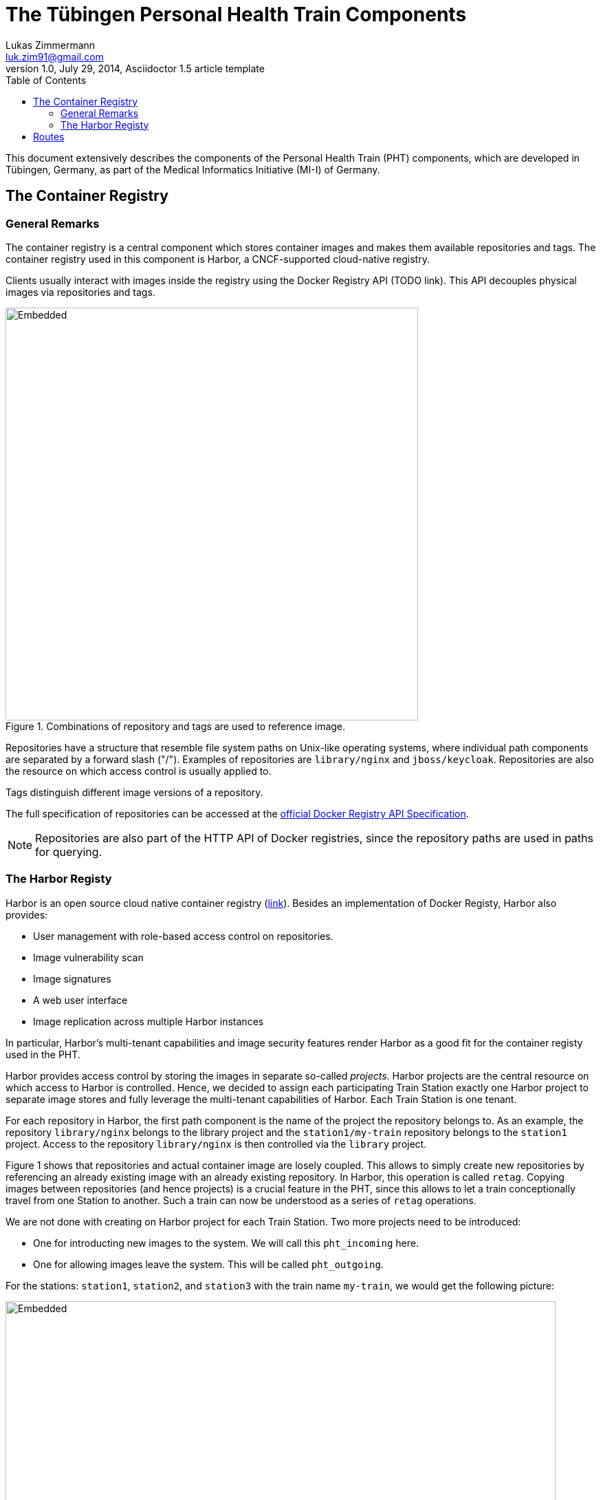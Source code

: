 = The Tübingen Personal Health Train Components
Lukas Zimmermann <luk.zim91@gmail.com>
1.0, July 29, 2014, Asciidoctor 1.5 article template
:toc:
:icons: font
:quick-uri: https://asciidoctor.org/docs/asciidoc-syntax-quick-reference/

This document extensively describes the components of the Personal Health Train (PHT)
components, which are developed in Tübingen, Germany, as part of the Medical Informatics
Initiative (MI-I) of Germany.

== The Container Registry

=== General Remarks

The container registry is a central component which stores container images
and makes them available repositories and tags. The container registry
used in this component is Harbor, a CNCF-supported cloud-native registry.

Clients usually interact with images inside the registry using the Docker Registry API (TODO link).
This API decouples physical images via repositories and tags.

.Combinations of repository and tags are used to reference image.
image::registry.svg[Embedded,600]

Repositories have a structure that resemble file system paths on Unix-like operating systems,
where individual path components are separated by a forward slash ("/"). Examples of repositories are
`library/nginx` and `jboss/keycloak`.
Repositories are also the resource on which access control is usually applied to.

Tags distinguish different image versions of a repository.

The full specification of repositories can be accessed at the 
https://docs.docker.com/registry/spec/api/#overview[official Docker Registry API Specification].

NOTE: Repositories are also part of the HTTP API of Docker registries, since
the repository paths are used in paths for querying.

=== The Harbor Registy

Harbor is an open source cloud native container registry (https://goharbor.io/[link]).
Besides an implementation of Docker Registy, Harbor also provides:

  * User management with role-based access control on repositories.
  * Image vulnerability scan
  * Image signatures
  * A web user interface
  * Image replication across multiple Harbor instances

In particular, Harbor's multi-tenant capabilities and image security features
render Harbor as a good fit for the container registy used in the PHT.

Harbor provides access control by storing the images in separate so-called _projects_.
Harbor projects are the central resource on which access to Harbor is controlled.
Hence, we decided to assign each participating Train Station exactly one Harbor project
to separate image stores and fully leverage the multi-tenant capabilities of Harbor.
Each Train Station is one tenant.

For each repository in Harbor, the first path component is the name of the project the repository belongs
to. As an example, the repository `library/nginx` belongs to the library project and
the `station1/my-train` repository belongs to the `station1` project.
Access to the repository `library/nginx` is then controlled via the `library` project.

Figure 1 shows that repositories and actual container image are losely coupled.
This allows to simply create new repositories by referencing an already
existing image with an already existing repository.
In Harbor, this operation is called `retag`.
Copying images between repositories (and hence projects) is a crucial feature in the PHT,
since this allows to let a train conceptionally travel from one Station to another.
Such a train can now be understood as a series of `retag` operations.

We are not done with creating on Harbor project for each Train Station.
Two more projects need to be introduced:

* One for introducting new images to the system. We will call this `pht_incoming` here.
* One for allowing images leave the system. This will be called `pht_outgoing`.

For the stations: `station1`, `station2`, and `station3` with the train name `my-train`,
we would get the following picture:

.Series of retag operations
image::retag.drawio.svg[Embedded,800]

As a consequence, we now distinguish between three types of projects (pht_incoming, pht_outgoing, and
the ones for the Stations).

We will make one further extension to this concept.
In principle, trains can visit a Station multiple times. This gives
rise to multiple so-called _iterations_:

.Series of retag operations with multiple iterations
image::retag-multiple.drawio.svg[Embedded,800]

In Figure 3, each station is visited three times, so we have three iterations.

WARNING: Repositories always reference one image.
         Image from one iteration are being overwritten by
         images of the next iteration. 

Each Train Station node in this retag-graph like in Figure 3 is called a
_train stop_ or _stop_ in short.

The PHT requires the ability to conceptionally copy images from one tenant (Harbor project)
to another. Harbor allows this with the `retag` operation.
Now, the PHT aims to automate this process to implement conceptional routes that images
travel from one Train Station to another.
For this, we need two furher components:

* A format to declaratively describe such routes
* An algorithm / piece of software which interprets these routes, builds an internal model of the state of
  the world and perform the retag operations accordingly

The following Section introduces `Routes` as a concept for declaring retag Operations.

== Routes

A `Route` is an object which declaratively describes which Harbor project an image goes through.
We will write Routes as JSON objects.
An example of a route is as follows:

.example_route.json
[source,json]
----
{
  "harborProjects": [
    "pht_station_1",
    "pht_station_2",
    "pht_station_3"
  ],
  "repositorySuffix": "busybox",
  "periodic": true,
  "maxNumberOfStops": 10
}
----

The individual fields are explained in the following table:

|===
|Route Field | JSON Type |  Description | Required

| `harborProjects`
| `array of string`
| Harbor projects that are part of this route. Values must be unique.
| yes

| `repositorySuffix`
| `string`
| Repositories in Harbor having this suffix are subject to this route
| yes

| `periodic`
| `boolean`
| If true, the  
| no, default is `false`

| `maxNumberOfStops`
| `integer`
| Max number of stops this route can have.
| no, if absent, value is unlimited

|===

NOTE: The schema of the train Routes is https://gitlab.com/PersonalHealthTrain/implementations/germanmii/common/schema/-/blob/v0.1.0/Route.schema.json[published separately].  






// This is a paragraph with a *bold* word and an _italicized_ word.

// This is another paragraph.footnote:[I am footnote text and will be displayed at the bottom of the article.]

// === Second level heading

// .Unordered list title
// * list item 1
// ** nested list item
// *** nested nested list item 1
// *** nested nested list item 2
// * list item 2

// This is a paragraph.

// .Example block title
// ====
// Content in an example block is subject to normal substitutions.
// ====

// .Sidebar title
// ****
// Sidebars contain aside text and are subject to normal substitutions.
// ****

// ==== Third level heading

// [#id-for-listing-block]
// .Listing block title
// ----
// Content in a listing block is subject to verbatim substitutions.
// Listing block content is commonly used to preserve code input.
// ----

// ===== Fourth level heading

// .Table title
// |===
// |Column heading 1 |Column heading 2

// |Column 1, row 1
// |Column 2, row 1

// |Column 1, row 2
// |Column 2, row 2
// |===

// ====== Fifth level heading

// [quote, firstname lastname, movie title]
// ____
// I am a block quote or a prose excerpt.
// I am subject to normal substitutions.
// ____

// [verse, firstname lastname, poem title and more]
// ____
// I am a verse block.
//   Indents and endlines are preserved in verse blocks.
// ____

// == First level heading

// TIP: There are five admonition labels: Tip, Note, Important, Caution and Warning.

// // I am a comment and won't be rendered.

// . ordered list item
// .. nested ordered list item
// . ordered list item

// The text at the end of this sentence is cross referenced to <<_third_level_heading,the third level heading>>

// == First level heading

// This is a link to the https://asciidoctor.org/docs/user-manual/[Asciidoctor User Manual].
// This is an attribute reference {quick-uri}[which links this text to the Asciidoctor Quick Reference Guide].
